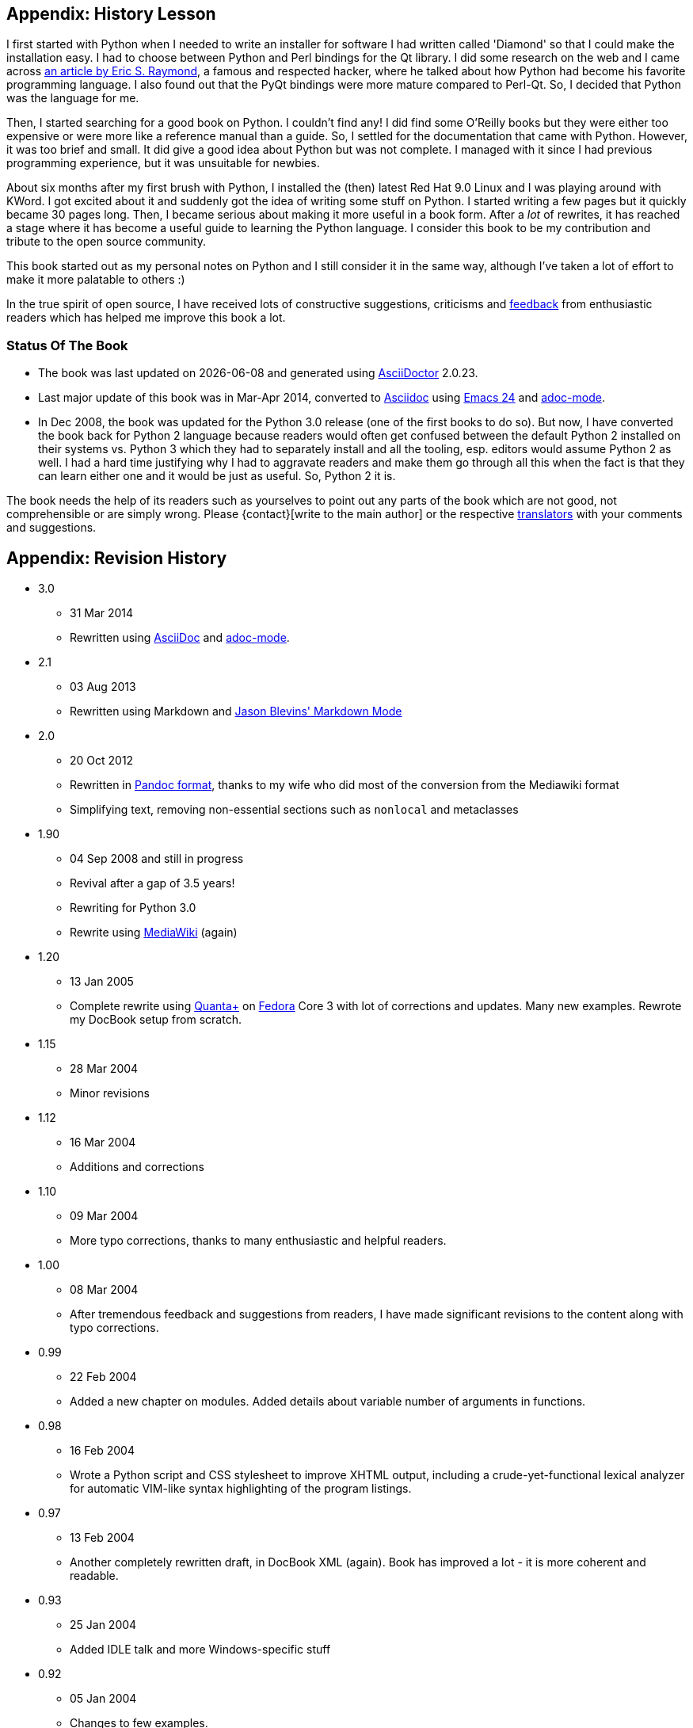 [[history_lesson]]
== Appendix: History Lesson

I first started with Python when I needed to write an installer for software I had written called
'Diamond' so that I could make the installation easy. I had to choose between Python and Perl
bindings for the Qt library. I did some research on the web and I came across
http://www.python.org/about/success/esr/[an article by Eric S. Raymond], a famous and respected
hacker, where he talked about how Python had become his favorite programming language. I also found
out that the PyQt bindings were more mature compared to Perl-Qt. So, I decided that Python was the
language for me.

Then, I started searching for a good book on Python. I couldn't find any!  I did find some O'Reilly
books but they were either too expensive or were more like a reference manual than a guide. So, I
settled for the documentation that came with Python. However, it was too brief and small. It did
give a good idea about Python but was not complete. I managed with it since I had previous
programming experience, but it was unsuitable for newbies.

About six months after my first brush with Python, I installed the (then) latest Red Hat 9.0 Linux
and I was playing around with KWord. I got excited about it and suddenly got the idea of writing
some stuff on Python. I started writing a few pages but it quickly became 30 pages long. Then, I
became serious about making it more useful in a book form. After a _lot_ of rewrites, it has
reached a stage where it has become a useful guide to learning the Python language.  I consider
this book to be my contribution and tribute to the open source community.

This book started out as my personal notes on Python and I still consider it in the same way,
although I've taken a lot of effort to make it more palatable to others :)

In the true spirit of open source, I have received lots of constructive suggestions, criticisms and
<<who_reads_bop,feedback>> from enthusiastic readers which has helped me improve this book a lot.

=== Status Of The Book

- The book was last updated on {localdate} and generated using
  http://www.asciidoctor.org[AsciiDoctor] {asciidoctor-version}.
- Last major update of this book was in Mar-Apr 2014, converted to
  http://asciidoctor.org/docs/what-is-asciidoc/[Asciidoc] using
  http://swaroopch.com/2013/10/17/emacs-configuration-tutorial/[Emacs 24] and
  https://github.com/sensorflo/adoc-mode/wiki[adoc-mode].
- In Dec 2008, the book was updated for the Python 3.0 release (one of the first books to do
  so). But now, I have converted the book back for Python 2 language because readers would often
  get confused between the default Python 2 installed on their systems vs. Python 3 which they had
  to separately install and all the tooling, esp. editors would assume Python 2 as well. I had a
  hard time justifying why I had to aggravate readers and make them go through all this when the
  fact is that they can learn either one and it would be just as useful. So, Python 2 it is.

The book needs the help of its readers such as yourselves to point out any parts of the book which
are not good, not comprehensible or are simply wrong. Please {contact}[write to the main author] or
the respective <<translations,translators>> with your comments and suggestions.

[[revision_history]]
== Appendix: Revision History

* 3.0
  ** 31 Mar 2014
  ** Rewritten using http://asciidoctor.org/docs/what-is-asciidoc/[AsciiDoc] and
     https://github.com/sensorflo/adoc-mode/wiki[adoc-mode].
* 2.1
  ** 03 Aug 2013
  ** Rewritten using Markdown and http://jblevins.org/projects/markdown-mode/[Jason Blevins'
     Markdown Mode]
* 2.0
  ** 20 Oct 2012
  ** Rewritten in http://johnmacfarlane.net/pandoc/README.html[Pandoc format], thanks to my wife
     who did most of the conversion from the Mediawiki format
  ** Simplifying text, removing non-essential sections such as `nonlocal` and metaclasses
* 1.90
  ** 04 Sep 2008 and still in progress
  ** Revival after a gap of 3.5 years!
  ** Rewriting for Python 3.0
  ** Rewrite using http://www.mediawiki.org[MediaWiki] (again)
* 1.20
  ** 13 Jan 2005
  ** Complete rewrite using https://en.wikipedia.org/wiki/Quanta_Plus[Quanta+] on
     http://fedoraproject.org/[Fedora] Core 3 with lot of corrections and updates. Many new
     examples. Rewrote my DocBook setup from scratch.
* 1.15
  ** 28 Mar 2004
  ** Minor revisions
* 1.12
  ** 16 Mar 2004
  ** Additions and corrections
* 1.10
  ** 09 Mar 2004
  ** More typo corrections, thanks to many enthusiastic and helpful readers.
* 1.00
  ** 08 Mar 2004
  ** After tremendous feedback and suggestions from readers, I have made significant revisions to
     the content along with typo corrections.
* 0.99
  ** 22 Feb 2004
  ** Added a new chapter on modules. Added details about variable number of arguments in functions.
* 0.98
  ** 16 Feb 2004
  ** Wrote a Python script and CSS stylesheet to improve XHTML output, including a
     crude-yet-functional lexical analyzer for automatic VIM-like syntax highlighting of the
     program listings.
* 0.97
  ** 13 Feb 2004
  ** Another completely rewritten draft, in DocBook XML (again). Book has improved a lot - it is
     more coherent and readable.
* 0.93
  ** 25 Jan 2004
  ** Added IDLE talk and more Windows-specific stuff
* 0.92
  ** 05 Jan 2004
  ** Changes to few examples.
* 0.91
  ** 30 Dec 2003
  ** Corrected typos. Improvised many topics.
* 0.90
  ** 18 Dec 2003
  ** Added 2 more chapters. https://en.wikipedia.org/wiki/OpenOffice[OpenOffice] format with
     revisions.
* 0.60
  ** 21 Nov 2003
  ** Fully rewritten and expanded.
* 0.20
  ** 20 Nov 2003
  ** Corrected some typos and errors.
* 0.15
  ** 20 Nov 2003
  ** Converted to https://en.wikipedia.org/wiki/DocBook[DocBook XML] with XEmacs.
* 0.10
  ** 14 Nov 2003
  ** Initial draft using https://en.wikipedia.org/wiki/Kword[KWord].

